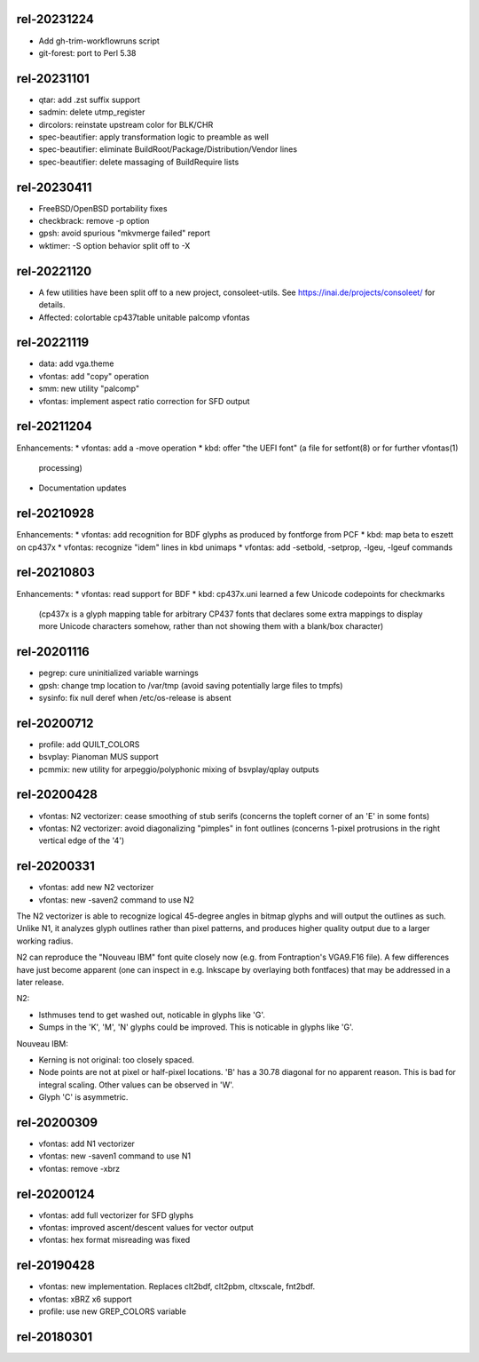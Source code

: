 rel-20231224
============
* Add gh-trim-workflowruns script
* git-forest: port to Perl 5.38


rel-20231101
============
* qtar: add .zst suffix support
* sadmin: delete utmp_register
* dircolors: reinstate upstream color for BLK/CHR
* spec-beautifier: apply transformation logic to preamble as well
* spec-beautifier: eliminate BuildRoot/Package/Distribution/Vendor lines
* spec-beautifier: delete massaging of BuildRequire lists


rel-20230411
============
* FreeBSD/OpenBSD portability fixes
* checkbrack: remove -p option
* gpsh: avoid spurious "mkvmerge failed" report
* wktimer: -S option behavior split off to -X


rel-20221120
============
* A few utilities have been split off to a new project, consoleet-utils.
  See https://inai.de/projects/consoleet/ for details.
* Affected: colortable cp437table unitable palcomp vfontas


rel-20221119
============
* data: add vga.theme
* vfontas: add "copy" operation
* smm: new utility "palcomp"
* vfontas: implement aspect ratio correction for SFD output


rel-20211204
============
Enhancements:
* vfontas: add a -move operation
* kbd: offer "the UEFI font" (a file for setfont(8) or for further vfontas(1)
  processing)
* Documentation updates


rel-20210928
============
Enhancements:
* vfontas: add recognition for BDF glyphs as produced by fontforge from PCF
* kbd: map beta to eszett on cp437x
* vfontas: recognize "idem" lines in kbd unimaps
* vfontas: add -setbold, -setprop, -lgeu, -lgeuf commands


rel-20210803
============
Enhancements:
* vfontas: read support for BDF
* kbd: cp437x.uni learned a few Unicode codepoints for checkmarks
  (cp437x is a glyph mapping table for arbitrary CP437 fonts
  that declares some extra mappings to display more Unicode
  characters somehow, rather than not showing them with a blank/box character)


rel-20201116
============
* pegrep: cure uninitialized variable warnings
* gpsh: change tmp location to /var/tmp
  (avoid saving potentially large files to tmpfs)
* sysinfo: fix null deref when /etc/os-release is absent


rel-20200712
============
* profile: add QUILT_COLORS
* bsvplay: Pianoman MUS support
* pcmmix: new utility for arpeggio/polyphonic mixing of
  bsvplay/qplay outputs


rel-20200428
============
* vfontas: N2 vectorizer: cease smoothing of stub serifs
  (concerns the topleft corner of an 'E' in some fonts)
* vfontas: N2 vectorizer: avoid diagonalizing "pimples" in font outlines
  (concerns 1-pixel protrusions in the right vertical edge of the '4')


rel-20200331
============
* vfontas: add new N2 vectorizer
* vfontas: new -saven2 command to use N2

The N2 vectorizer is able to recognize logical 45-degree angles in
bitmap glyphs and will output the outlines as such. Unlike N1,
it analyzes glyph outlines rather than pixel patterns, and produces
higher quality output due to a larger working radius.

N2 can reproduce the "Nouveau IBM" font quite closely now (e.g. from
Fontraption's VGA9.F16 file). A few differences have just become apparent (one
can inspect in e.g. Inkscape by overlaying both fontfaces) that may be
addressed in a later release.

N2:

* Isthmuses tend to get washed out, noticable in glyphs like 'G'.
* Sumps in the 'K', 'M', 'N' glyphs could be improved.
  This is noticable in glyphs like 'G'.

Nouveau IBM:

* Kerning is not original: too closely spaced.
* Node points are not at pixel or half-pixel locations.
  'B' has a 30.78 diagonal for no apparent reason. This is bad for integral
  scaling. Other values can be observed in 'W'.
* Glyph 'C' is asymmetric.


rel-20200309
============
* vfontas: add N1 vectorizer
* vfontas: new -saven1 command to use N1
* vfontas: remove -xbrz



rel-20200124
============
* vfontas: add full vectorizer for SFD glyphs
* vfontas: improved ascent/descent values for vector output
* vfontas: hex format misreading was fixed


rel-20190428
============
* vfontas: new implementation. Replaces clt2bdf, clt2pbm, cltxscale, fnt2bdf.
* vfontas: xBRZ x6 support
* profile: use new GREP_COLORS variable


rel-20180301
====
